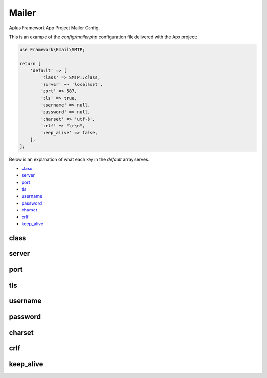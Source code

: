 Mailer
======

Aplus Framework App Project Mailer Config.

This is an example of the *config/mailer.php* configuration file delivered
with the App project:

.. code-block:: php

    use Framework\Email\SMTP;
    
    return [
        'default' => [
            'class' => SMTP::class,
            'server' => 'localhost',
            'port' => 587,
            'tls' => true,
            'username' => null,
            'password' => null,
            'charset' => 'utf-8',
            'crlf' => "\r\n",
            'keep_alive' => false,
        ],
    ];

Below is an explanation of what each key in the *default* array serves.

- `class`_
- `server`_
- `port`_
- `tls`_
- `username`_
- `password`_
- `charset`_
- `crlf`_
- `keep_alive`_

class
-----

server
------

port
----

tls
---

username
--------

password
--------

charset
-------

crlf
----

keep_alive
----------
